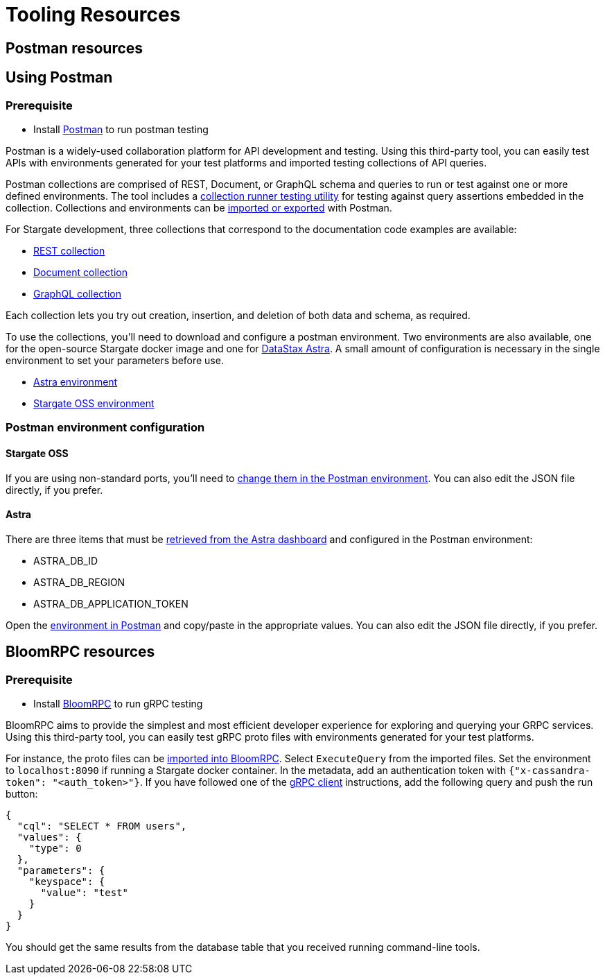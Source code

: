 = Tooling Resources
:slug: resources

== Postman resources
// tag::using-postman[]
== Using Postman

=== Prerequisite

* Install link:http://www.postman.com[Postman] to run postman testing

Postman is a widely-used collaboration platform for API development and testing.
Using this third-party tool, you can easily test APIs with environments generated
for your test platforms and imported testing collections of API queries.

Postman collections are comprised of REST, Document, or GraphQL schema and queries
to run or test against one or more defined environments.
The tool includes a link:https://learning.postman.com/docs/running-collections/intro-to-collection-runs/[collection runner testing utility]
for testing against query assertions embedded in the collection.
Collections and environments can be link:https://learning.postman.com/docs/getting-started/importing-and-exporting-data/[imported or exported]
with Postman.

For Stargate development, three collections that correspond to the documentation code examples are available:

* link:https://github.com/stargate/docs/blob/master/modules/developers-guide/examples/json/Stargate-OSS-Astra-REST-API-users_keyspace.postman_collection.json[REST collection]
* link:https://github.com/stargate/docs/blob/master/modules/developers-guide/examples/json/Stargate-OSS-Astra-Document-API-myworld.postman_collection.json[Document collection]
* link:https://github.com/stargate/docs/blob/master/modules/developers-guide/examples/json/Stargate-OSS-Astra-GraphQL-API-library.postman_collection.json[GraphQL collection]

Each collection lets you try out creation, insertion, and deletion of both data and schema, as required.

To use the collections, you'll need to download and configure a postman environment.
Two environments are also available, one for the open-source Stargate docker image and one for https://astra.datastax.com[DataStax Astra].
A small amount of configuration is necessary in the single environment to set your
parameters before use.

* link:https://github.com/stargate/docs/blob/master/modules/developers-guide/examples/json/Stargate%20Astra%20API%20Environment.postman_environment.json[Astra environment]
* link:https://github.com/stargate/docs/blob/master/modules/developers-guide/examples/json/Stargate%20OSS%20API%20Environment.postman_environment.json[Stargate OSS environment]

=== Postman environment configuration

==== Stargate OSS

If you are using non-standard ports, you'll need to
link:https://learning.postman.com/docs/sending-requests/managing-environments/[change them in the Postman environment].
You can also edit the JSON file directly, if you prefer.

==== Astra

There are three items that must be
link:https://docs.datastax.com/en/astra/docs/manage-application-tokens.html[retrieved from the Astra dashboard] and configured in the Postman environment:

* ASTRA_DB_ID
* ASTRA_DB_REGION
* ASTRA_DB_APPLICATION_TOKEN

Open the link:https://learning.postman.com/docs/sending-requests/managing-environments/[environment in Postman]
and copy/paste in the appropriate values.
You can also edit the JSON file directly, if you prefer.
// end::using-postman[]

== BloomRPC resources

=== Prerequisite

* Install link:https://github.com/bloomrpc/bloomrpc#installation[BloomRPC] to run gRPC testing

BloomRPC aims to provide the simplest and most efficient developer experience for
exploring and querying your GRPC services.
Using this third-party tool, you can easily test gRPC proto files with environments generated
for your test platforms.

For instance, the proto files can be
link:https://github.com/stargate/stargate/tree/master/grpc-proto/proto[imported into BloomRPC].
Select `ExecuteQuery` from the imported files.
Set the environment to `localhost:8090` if running a Stargate docker container.
In the metadata, add an authentication token with `{"x-cassandra-token": "<auth_token>"}`.
If you have followed one of the xref:gRPC-using.adoc[gRPC client] instructions,
add the following query and push the run button:

[source, plaintext]
----
{
  "cql": "SELECT * FROM users",
  "values": {
    "type": 0
  },
  "parameters": {
    "keyspace": {
      "value": "test"
    }
  }
}
----

You should get the same results from the database table that you received running
command-line tools.
